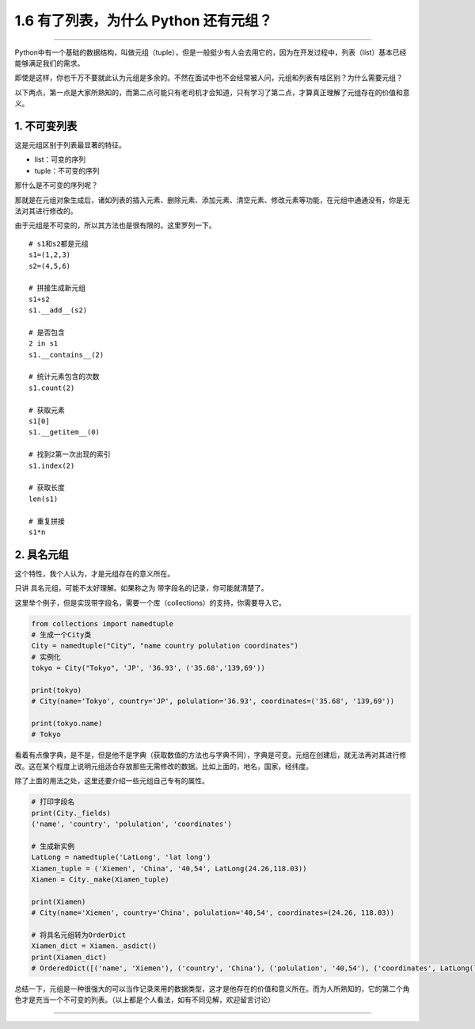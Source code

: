 1.6 有了列表，为什么 Python 还有元组？
======================================

|image0|

--------------

Python中有一个基础的数据结构，叫做元组（tuple），但是一般挺少有人会去用它的，因为在开发过程中，列表（list）基本已经能够满足我们的需求。

即使是这样，你也千万不要就此认为元组是多余的。不然在面试中也不会经常被人问，元组和列表有啥区别？为什么需要元组？

以下两点，第一点是大家所熟知的，而第二点可能只有老司机才会知道，只有学习了第二点，才算真正理解了元组存在的价值和意义。

1. 不可变列表
-------------

这是\ ``元组``\ 区别于\ ``列表``\ 最显著的特征。

-  list：可变的序列
-  tuple：不可变的序列

那什么是不可变的序列呢？

那就是在元组对象生成后，诸如列表的\ ``插入元素``\ 、\ ``删除元素``\ 、\ ``添加元素``\ 、\ ``清空元素``\ 、\ ``修改元素``\ 等功能，在元组中通通没有，你是无法对其进行修改的。

由于元组是不可变的，所以其方法也是很有限的。这里罗列一下。

::

   # s1和s2都是元组
   s1=(1,2,3)
   s2=(4,5,6)

   # 拼接生成新元组
   s1+s2
   s1.__add__(s2)

   # 是否包含
   2 in s1
   s1.__contains__(2)

   # 统计元素包含的次数
   s1.count(2)

   # 获取元素
   s1[0]
   s1.__getitem__(0)

   # 找到2第一次出现的索引
   s1.index(2)

   # 获取长度
   len(s1)

   # 重复拼接
   s1*n

2. 具名元组
-----------

这个特性，我个人认为，才是元组存在的意义所在。

只讲 具名元组，可能不太好理解。如果称之为
``带字段名的记录``\ ，你可能就清楚了。

这里举个例子，但是实现带字段名，需要一个库（collections）的支持，你需要导入它。

.. code:: python

   from collections import namedtuple
   # 生成一个City类
   City = namedtuple("City", "name country polulation coordinates")
   # 实例化
   tokyo = City("Tokyo", 'JP', '36.93', ('35.68','139,69'))

   print(tokyo)
   # City(name='Tokyo', country='JP', polulation='36.93', coordinates=('35.68', '139,69'))

   print(tokyo.name)
   # Tokyo

看着有点像字典，是不是，但是他不是字典（获取数值的方法也与字典不同），字典是可变。元组在创建后，就无法再对其进行修改。这在某个程度上说明元组适合存放那些无需修改的数据。比如上面的，地名，国家，经纬度。

除了上面的用法之处，这里还要介绍一些元组自己专有的属性。

.. code:: python

   # 打印字段名
   print(City._fields)
   ('name', 'country', 'polulation', 'coordinates')

   # 生成新实例
   LatLong = namedtuple('LatLong', 'lat long')
   Xiamen_tuple = ('Xiemen', 'China', '40,54', LatLong(24.26,118.03))
   Xiamen = City._make(Xiamen_tuple)

   print(Xiamen)
   # City(name='Xiemen', country='China', polulation='40,54', coordinates=(24.26, 118.03))

   # 将具名元组转为OrderDict
   Xiamen_dict = Xiamen._asdict()
   print(Xiamen_dict)
   # OrderedDict([('name', 'Xiemen'), ('country', 'China'), ('polulation', '40,54'), ('coordinates', LatLong(lat=24.26, long=118.03))])

总结一下，元组是一种很强大的可以当作记录来用的数据类型，这才是他存在的价值和意义所在。而为人所熟知的，它的第二个角色才是充当一个不可变的列表。（以上都是个人看法，如有不同见解，欢迎留言讨论）

--------------

|image1|

.. |image0| image:: http://image.iswbm.com/20200602135014.png
.. |image1| image:: http://image.iswbm.com/20200607174235.png

